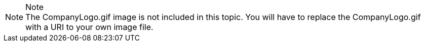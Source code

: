 .Note
[NOTE]
The CompanyLogo.gif image is not included in this topic. You will have to replace the CompanyLogo.gif with a URI to your own image file.